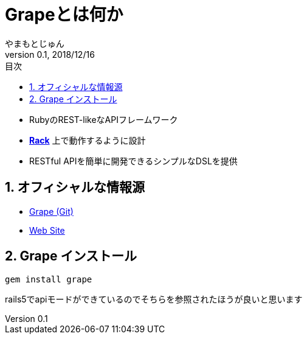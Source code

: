 :lang: ja
:doctype: book
:toc-title: 目次
:toc: left
:sectnums:
:docname: = Grapeとは何か
:author: やまもとじゅん
:revnumber: 0.1
:revdate: 2018/12/16

= Grapeとは何か

- RubyのREST-likeなAPIフレームワーク
- *link:Rack.html[Rack]* 上で動作するように設計
- RESTful APIを簡単に開発できるシンプルなDSLを提供

== オフィシャルな情報源
- https://github.com/ruby-grape/grape[Grape (Git)]
- http://www.ruby-grape.org/[Web Site]

== Grape インストール
----
gem install grape
----

rails5でapiモードができているのでそちらを参照されたほうが良いと思います
